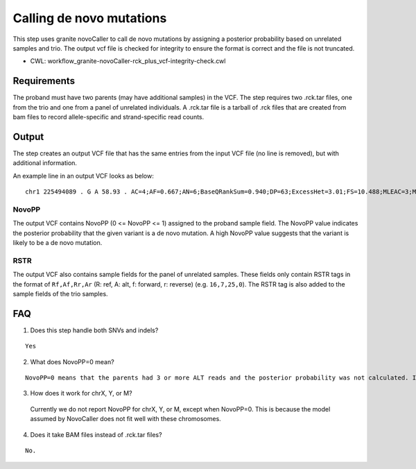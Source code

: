 =========================
Calling de novo mutations
=========================

This step uses granite novoCaller to call de novo mutations by assigning a posterior probability based on unrelated samples and trio. The output vcf file is checked for integrity to ensure the format is correct and the file is not truncated.

* CWL: workflow_granite-novoCaller-rck_plus_vcf-integrity-check.cwl


Requirements
++++++++++++

The proband must have two parents (may have additional samples) in the VCF. The step requires two .rck.tar files, one from the trio and one from a panel of unrelated individuals. A .rck.tar file is a tarball of .rck files that are created from bam files to record allele-specific and strand-specific read counts.


Output
++++++

The step creates an output VCF file that has the same entries from the input VCF file (no line is removed), but with additional information.

An example line in an output VCF looks as below:

::

    chr1 225494089 . G A 58.93 . AC=4;AF=0.667;AN=6;BaseQRankSum=0.940;DP=63;ExcessHet=3.01;FS=10.488;MLEAC=3;MLEAF=0.500;MQ=59.60;MQRankSum=0.00;QD=1.18;ReadPosRankSum=0.768;SOR=3.191;SAMPLEGENO=0/1|G/A|18/6|NA12877_sample,1/1|A/A|0/0|NA12878_sample,0/1|G/A|23/3|NA12879_sample;gnomADgenome=5.56979e-03;SpliceAI=0.00;VEP=ENSG00000154380|ENST00000366844|Transcript|3_prime_UTR_variant|ENAH|protein_coding;novoPP=0.0GT:AD:DP:GQ:PGT:PID:PL:PS:RSTR 0/1:18,6:24:4:.:.:4,0,436:.:16,7,25,0 1/1:0,0:0:3:.:.:45,3,0:.:12,4,22,0 0|1:23,3:26:21:1|0:225494064_C_CA:21,0,940:225494064:22,5,27,1 ./.:.:.:.:.:.:.:.:9,1,8,0 ./.:.:.:.:.:.:.:.:12,0,21,0 ./.:.:.:.:.:.:.:.:14,1,19,0 ./.:.:.:.:.:.:.:.:24,0,21,0 ./.:.:.:.:.:.:.:.:30,1,29,0 ./.:.:.:.:.:.:.:.:20,0,21,0 ./.:.:.:.:.:.:.:.:25,0,26,0 ./.:.:.:.:.:.:.:.:18,0,28,0 ./.:.:.:.:.:.:.:.:9,1,27,0 ./.:.:.:.:.:.:.:.:10,0,15,0 ./.:.:.:.:.:.:.:.:11,1,16,0 ./.:.:.:.:.:.:.:.:17,0,17,0 ./.:.:.:.:.:.:.:.:24,3,17,0 ./.:.:.:.:.:.:.:.:19,1,18,0 ./.:.:.:.:.:.:.:.:28,0,14,0 ./.:.:.:.:.:.:.:.:26,0,19,1 ./.:.:.:.:.:.:.:.:32,0,18,0 ./.:.:.:.:.:.:.:.:30,0,27,0 ./.:.:.:.:.:.:.:.:21,0,22,0 ./.:.:.:.:.:.:.:.:15,1,15,0


NovoPP
------

The output VCF contains NovoPP (0 <= NovoPP <= 1) assigned to the proband sample field. The NovoPP value indicates the posterior probability that the given variant is a de novo mutation. A high NovoPP value suggests that the variant is likely to be a de novo mutation. 


RSTR
----

The output VCF also contains sample fields for the panel of unrelated samples. These fields only contain RSTR tags in the format of ``Rf,Af,Rr,Ar`` (R: ref, A: alt, f: forward, r: reverse) (e.g. ``16,7,25,0``). The RSTR tag is also added to the sample fields of the trio samples.


FAQ
+++

1. Does this step handle both SNVs and indels?

::

    Yes


2. What does NovoPP=0 mean?

::

    NovoPP=0 means that the parents had 3 or more ALT reads and the posterior probability was not calculated. It means that the variant is highly unlikely to be a de novo mutation.

 
3. How does it work for chrX, Y, or M?

  | Currently we do not report NovoPP for chrX, Y, or M, except when NovoPP=0. This is because the model assumed by NovoCaller does not fit well with these chromosomes.


4. Does it take BAM files instead of .rck.tar files?

::

     No.


